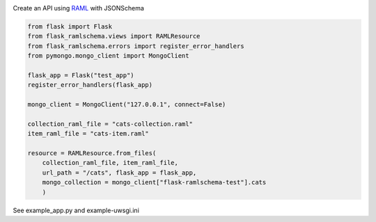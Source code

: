 .. image:: https://travis-ci.org/lwcolton/flask-ramlschema.svg?branch=master
    :target: https://travis-ci.org/lwcolton/flask-ramlschema

Create an API using `RAML <http://raml.org/>`_ with JSONSchema

.. code-block:: python

    from flask import Flask
    from flask_ramlschema.views import RAMLResource
    from flask_ramlschema.errors import register_error_handlers
    from pymongo.mongo_client import MongoClient

    flask_app = Flask("test_app")
    register_error_handlers(flask_app)

    mongo_client = MongoClient("127.0.0.1", connect=False)

    collection_raml_file = "cats-collection.raml"
    item_raml_file = "cats-item.raml"

    resource = RAMLResource.from_files(
        collection_raml_file, item_raml_file, 
        url_path = "/cats", flask_app = flask_app,
        mongo_collection = mongo_client["flask-ramlschema-test"].cats
        )


See example_app.py and example-uwsgi.ini 
